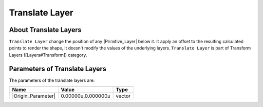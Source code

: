 .. _layer_translate:

########################
    Translate Layer
########################
.. figure:: translate_dat/Layer_transform_translate_icon.png
   :alt: Layer_transform_translate_icon.png
   :width: 64px

.. _layer_translate  About Translate Layers:

About Translate Layers
----------------------

``Translate Layer`` change the position of any |Primitive_Layer| below it. It apply an offset to the
resulting calculated points to render the shape, it doesn't modify the
values of the underlying layers. ``Translate Layer`` is part of
Transform Layers ([Layers#Transform]) category.

.. _layer_translate  Parameters of Translate Layers:

Parameters of Translate Layers
------------------------------

The parameters of the translate layers are:

+--------------------------------------------------------------+------------------------+------------+
| **Name**                                                     | **Value**              | **Type**   |
+--------------------------------------------------------------+------------------------+------------+
|     |Type\_vector\_icon.png| |Origin_Parameter|              |   0.00000u,0.000000u   |   vector   |
+--------------------------------------------------------------+------------------------+------------+

.. |Type_vector_icon.png| image:: images/Type_vector_icon.png
   :width: 16px

